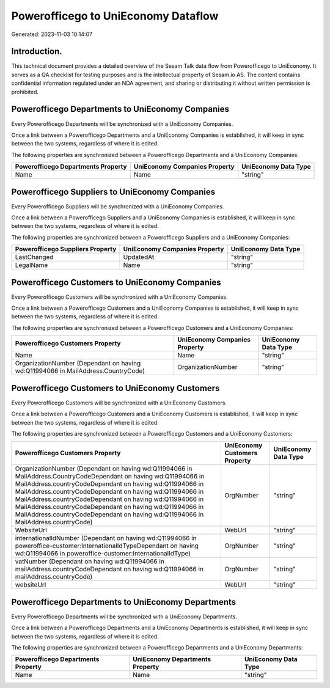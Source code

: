 ====================================
Powerofficego to UniEconomy Dataflow
====================================

Generated: 2023-11-03 10:14:07

Introduction.
------------

This technical document provides a detailed overview of the Sesam Talk data flow from Powerofficego to UniEconomy. It serves as a QA checklist for testing purposes and is the intellectual property of Sesam.io AS. The content contains confidential information regulated under an NDA agreement, and sharing or distributing it without written permission is prohibited.

Powerofficego Departments to UniEconomy Companies
-------------------------------------------------
Every Powerofficego Departments will be synchronized with a UniEconomy Companies.

Once a link between a Powerofficego Departments and a UniEconomy Companies is established, it will keep in sync between the two systems, regardless of where it is edited.

The following properties are synchronized between a Powerofficego Departments and a UniEconomy Companies:

.. list-table::
   :header-rows: 1

   * - Powerofficego Departments Property
     - UniEconomy Companies Property
     - UniEconomy Data Type
   * - Name
     - Name
     - "string"


Powerofficego Suppliers to UniEconomy Companies
-----------------------------------------------
Every Powerofficego Suppliers will be synchronized with a UniEconomy Companies.

Once a link between a Powerofficego Suppliers and a UniEconomy Companies is established, it will keep in sync between the two systems, regardless of where it is edited.

The following properties are synchronized between a Powerofficego Suppliers and a UniEconomy Companies:

.. list-table::
   :header-rows: 1

   * - Powerofficego Suppliers Property
     - UniEconomy Companies Property
     - UniEconomy Data Type
   * - LastChanged
     - UpdatedAt
     - "string"
   * - LegalName
     - Name
     - "string"


Powerofficego Customers to UniEconomy Companies
-----------------------------------------------
Every Powerofficego Customers will be synchronized with a UniEconomy Companies.

Once a link between a Powerofficego Customers and a UniEconomy Companies is established, it will keep in sync between the two systems, regardless of where it is edited.

The following properties are synchronized between a Powerofficego Customers and a UniEconomy Companies:

.. list-table::
   :header-rows: 1

   * - Powerofficego Customers Property
     - UniEconomy Companies Property
     - UniEconomy Data Type
   * - Name
     - Name
     - "string"
   * - OrganizationNumber (Dependant on having wd:Q11994066 in MailAddress.CountryCode)
     - OrganizationNumber
     - "string"


Powerofficego Customers to UniEconomy Customers
-----------------------------------------------
Every Powerofficego Customers will be synchronized with a UniEconomy Customers.

Once a link between a Powerofficego Customers and a UniEconomy Customers is established, it will keep in sync between the two systems, regardless of where it is edited.

The following properties are synchronized between a Powerofficego Customers and a UniEconomy Customers:

.. list-table::
   :header-rows: 1

   * - Powerofficego Customers Property
     - UniEconomy Customers Property
     - UniEconomy Data Type
   * - OrganizationNumber (Dependant on having wd:Q11994066 in MailAddress.CountryCodeDependant on having wd:Q11994066 in MailAddress.countryCodeDependant on having wd:Q11994066 in MailAddress.countryCodeDependant on having wd:Q11994066 in MailAddress.countryCodeDependant on having wd:Q11994066 in MailAddress.countryCodeDependant on having wd:Q11994066 in MailAddress.countryCodeDependant on having wd:Q11994066 in MailAddress.countryCode)
     - OrgNumber
     - "string"
   * - WebsiteUrl
     - WebUrl
     - "string"
   * - internationalIdNumber (Dependant on having wd:Q11994066 in poweroffice-customer:InternationalIdTypeDependant on having wd:Q11994066 in poweroffice-customer:InternationalIdType)
     - OrgNumber
     - "string"
   * - vatNumber (Dependant on having wd:Q11994066 in mailAddress.countryCodeDependant on having wd:Q11994066 in mailAddress.countryCode)
     - OrgNumber
     - "string"
   * - websiteUrl
     - WebUrl
     - "string"


Powerofficego Departments to UniEconomy Departments
---------------------------------------------------
Every Powerofficego Departments will be synchronized with a UniEconomy Departments.

Once a link between a Powerofficego Departments and a UniEconomy Departments is established, it will keep in sync between the two systems, regardless of where it is edited.

The following properties are synchronized between a Powerofficego Departments and a UniEconomy Departments:

.. list-table::
   :header-rows: 1

   * - Powerofficego Departments Property
     - UniEconomy Departments Property
     - UniEconomy Data Type
   * - Name
     - Name
     - "string"

